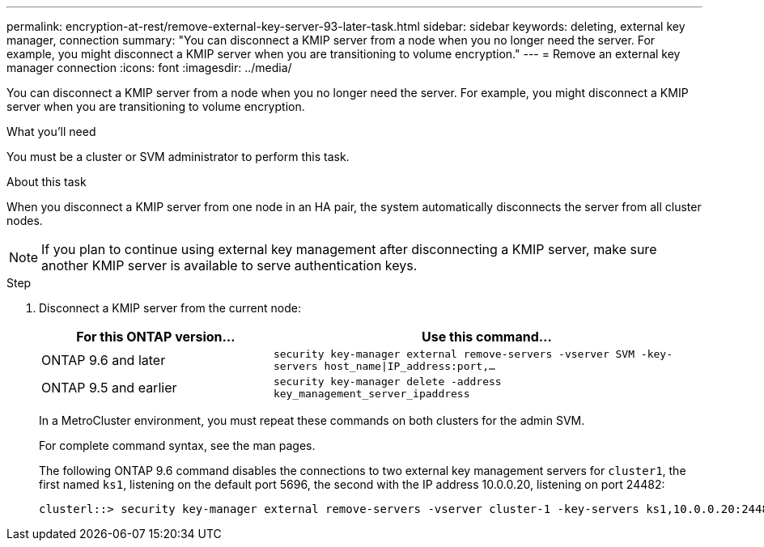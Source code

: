 ---
permalink: encryption-at-rest/remove-external-key-server-93-later-task.html
sidebar: sidebar
keywords: deleting, external key manager, connection
summary: "You can disconnect a KMIP server from a node when you no longer need the server. For example, you might disconnect a KMIP server when you are transitioning to volume encryption."
---
= Remove an external key manager connection
:icons: font
:imagesdir: ../media/

[.lead]
You can disconnect a KMIP server from a node when you no longer need the server. For example, you might disconnect a KMIP server when you are transitioning to volume encryption.

.What you'll need

You must be a cluster or SVM administrator to perform this task.

.About this task

When you disconnect a KMIP server from one node in an HA pair, the system automatically disconnects the server from all cluster nodes.

[NOTE]
====
If you plan to continue using external key management after disconnecting a KMIP server, make sure another KMIP server is available to serve authentication keys.
====

.Step

. Disconnect a KMIP server from the current node:
+

[cols="35,65"]
|===

h| For this ONTAP version... h| Use this command...

a|
ONTAP 9.6 and later
a|
`security key-manager external remove-servers -vserver SVM -key-servers host_name\|IP_address:port,...`
a|
ONTAP 9.5 and earlier
a|
`security key-manager delete -address key_management_server_ipaddress`
|===
+
In a MetroCluster environment, you must repeat these commands on both clusters for the admin SVM.
+
For complete command syntax, see the man pages.
+
The following ONTAP 9.6 command disables the connections to two external key management servers for `cluster1`, the first named `ks1`, listening on the default port 5696, the second with the IP address 10.0.0.20, listening on port 24482:
+
----
clusterl::> security key-manager external remove-servers -vserver cluster-1 -key-servers ks1,10.0.0.20:24482
----

// BURT 1374208, 09 NOV 2021
// 2022 Dec 14, ONTAPDOC-710
